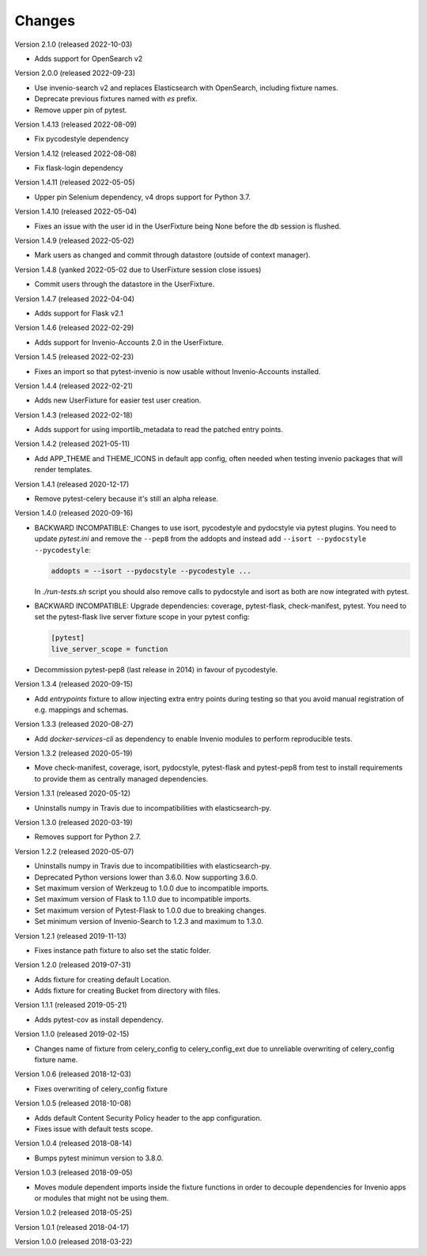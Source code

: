 ..
    This file is part of pytest-invenio.
    Copyright (C) 2018-2022 CERN.

    pytest-invenio is free software; you can redistribute it and/or modify it
    under the terms of the MIT License; see LICENSE file for more details.

Changes
=======

Version 2.1.0 (released 2022-10-03)

- Adds support for OpenSearch v2

Version 2.0.0 (released 2022-09-23)

- Use invenio-search v2 and replaces Elasticsearch with OpenSearch, including
  fixture names.
- Deprecate previous fixtures named with `es` prefix.
- Remove upper pin of pytest.

Version 1.4.13 (released 2022-08-09)

- Fix pycodestyle dependency

Version 1.4.12 (released 2022-08-08)

- Fix flask-login dependency

Version 1.4.11 (released 2022-05-05)

- Upper pin Selenium dependency, v4 drops support for Python 3.7.

Version 1.4.10 (released 2022-05-04)

- Fixes an issue with the user id in the UserFixture being None before the
  db session is flushed.

Version 1.4.9 (released 2022-05-02)

- Mark users as changed and commit through datastore (outside of context
  manager).

Version 1.4.8 (yanked 2022-05-02 due to UserFixture session close issues)

- Commit users through the datastore in the UserFixture.

Version 1.4.7 (released 2022-04-04)

- Adds support for Flask v2.1

Version 1.4.6 (released 2022-02-29)

- Adds support for Invenio-Accounts 2.0 in the UserFixture.

Version 1.4.5 (released 2022-02-23)

- Fixes an import so that pytest-invenio is now usable without
  Invenio-Accounts installed.

Version 1.4.4 (released 2022-02-21)

- Adds new UserFixture for easier test user creation.

Version 1.4.3 (released 2022-02-18)

- Adds support for using importlib_metadata to read the patched entry points.

Version 1.4.2 (released 2021-05-11)

- Add APP_THEME and THEME_ICONS in default app config, often needed when testing
  invenio packages that will render templates.

Version 1.4.1 (released 2020-12-17)

- Remove pytest-celery because it's still an alpha release.

Version 1.4.0 (released 2020-09-16)

- BACKWARD INCOMPATIBLE: Changes to use isort, pycodestyle and pydocstyle via
  pytest plugins. You need to update `pytest.ini` and remove the ``--pep8``
  from the addopts and instead add ``--isort --pydocstyle --pycodestyle``:

  .. code-block:: ini

      addopts = --isort --pydocstyle --pycodestyle ...

  In `./run-tests.sh` script you should also remove calls to pydocstyle and
  isort as both are now integrated with pytest.

- BACKWARD INCOMPATIBLE: Upgrade dependencies: coverage, pytest-flask,
  check-manifest, pytest. You need to set the pytest-flask live server
  fixture scope in your pytest config:

  .. code-block:: ini

     [pytest]
     live_server_scope = function

- Decommission pytest-pep8 (last release in 2014) in favour of pycodestyle.

Version 1.3.4 (released 2020-09-15)

- Add `entrypoints` fixture to allow injecting extra entry points during
  testing so that you avoid manual registration of e.g. mappings and schemas.

Version 1.3.3 (released 2020-08-27)

- Add `docker-services-cli` as dependency to enable Invenio modules to
  perform reproducible tests.

Version 1.3.2 (released 2020-05-19)

- Move check-manifest, coverage, isort, pydocstyle, pytest-flask and
  pytest-pep8 from test to install requirements to provide them as centrally
  managed dependencies.

Version 1.3.1 (released 2020-05-12)

- Uninstalls numpy in Travis due to incompatibilities with
  elasticsearch-py.

Version 1.3.0 (released 2020-03-19)

- Removes support for Python 2.7.

Version 1.2.2 (released 2020-05-07)

- Uninstalls numpy in Travis due to incompatibilities with
  elasticsearch-py.
- Deprecated Python versions lower than 3.6.0. Now supporting 3.6.0.
- Set maximum version of Werkzeug to 1.0.0 due to incompatible imports.
- Set maximum version of Flask to 1.1.0 due to incompatible imports.
- Set maximum version of Pytest-Flask to 1.0.0 due to breaking changes.
- Set minimum version of Invenio-Search to 1.2.3 and maximum to 1.3.0.

Version 1.2.1 (released 2019-11-13)

- Fixes instance path fixture to also set the static folder.

Version 1.2.0 (released 2019-07-31)

- Adds fixture for creating default Location.
- Adds fixture for creating Bucket from directory with files.

Version 1.1.1 (released 2019-05-21)

- Adds pytest-cov as install dependency.

Version 1.1.0 (released 2019-02-15)

- Changes name of fixture from celery_config to celery_config_ext due to
  unreliable overwriting of celery_config fixture name.

Version 1.0.6 (released 2018-12-03)

- Fixes overwriting of celery_config fixture

Version 1.0.5 (released 2018-10-08)

- Adds default Content Security Policy header to the app configuration.
- Fixes issue with default tests scope.

Version 1.0.4 (released 2018-08-14)

- Bumps pytest minimun version to 3.8.0.

Version 1.0.3 (released 2018-09-05)

- Moves module dependent imports inside the fixture functions in order to
  decouple dependencies for Invenio apps or modules that might not be using
  them.

Version 1.0.2 (released 2018-05-25)

Version 1.0.1 (released 2018-04-17)

Version 1.0.0 (released 2018-03-22)
